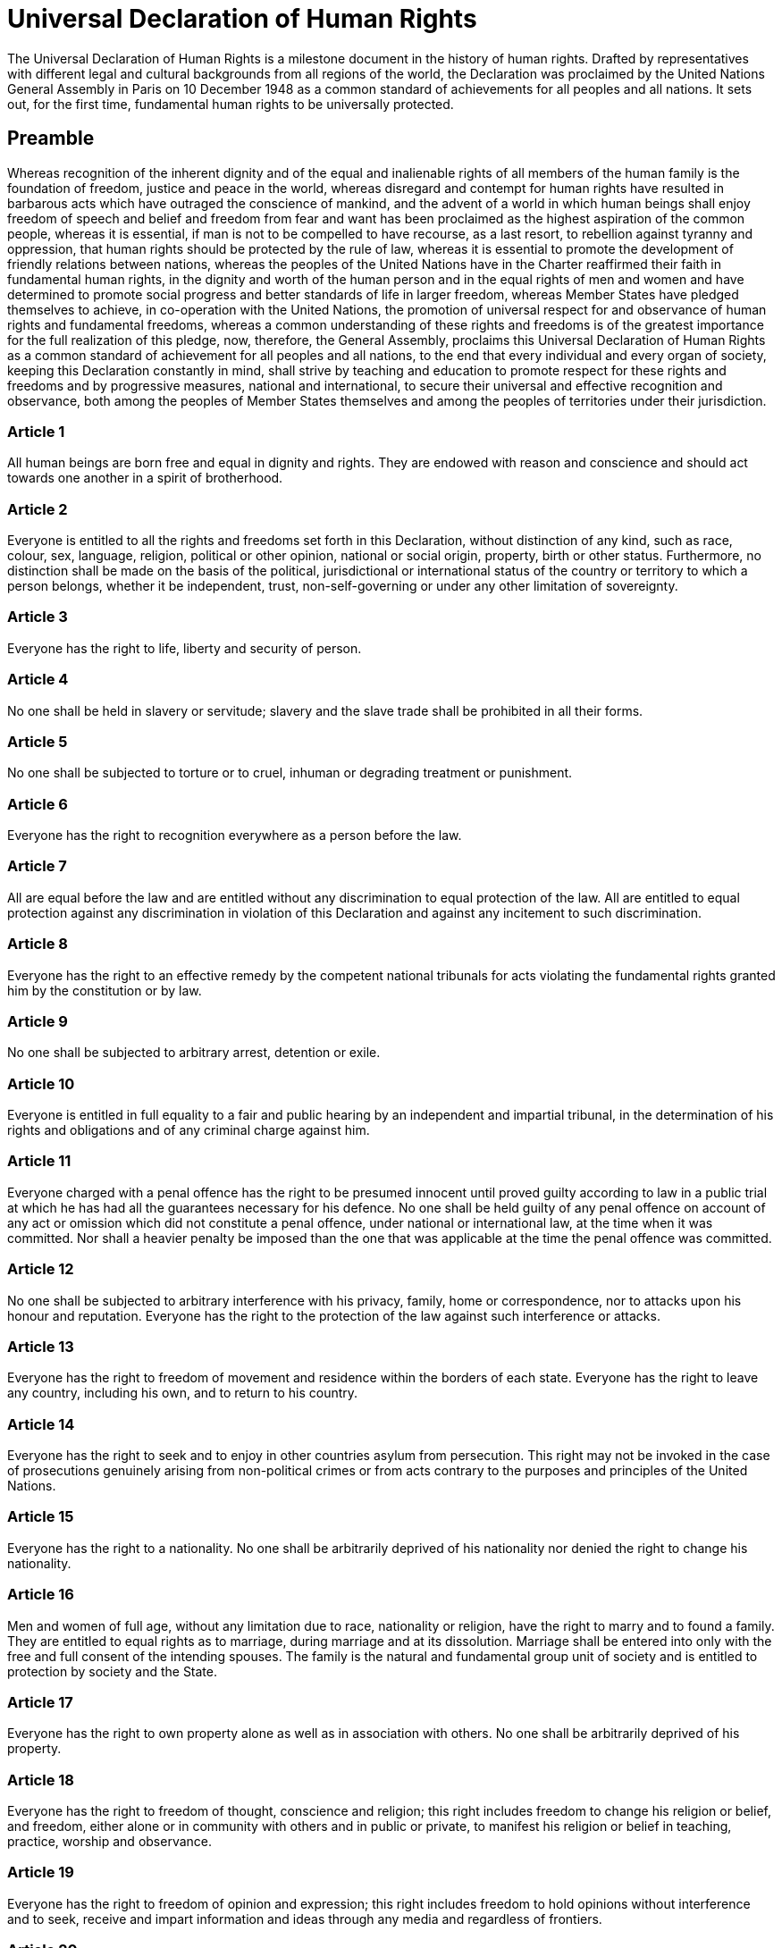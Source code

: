 = Universal Declaration of Human Rights

The Universal Declaration of Human Rights is a milestone document in the history of human rights. Drafted by representatives with different legal and cultural backgrounds from all regions of the world, the Declaration was proclaimed by the United Nations General Assembly in Paris on 10 December 1948 as a common standard of achievements for all peoples and all nations. It sets out, for the first time, fundamental human rights to be universally protected.


== Preamble
Whereas recognition of the inherent dignity and of the equal and inalienable rights of all members of the human family is the foundation of freedom, justice and peace in the world, whereas disregard and contempt for human rights have resulted in barbarous acts which have outraged the conscience of mankind, and the advent of a world in which human beings shall enjoy freedom of speech and belief and freedom from fear and want has been proclaimed as the highest aspiration of the common people, whereas it is essential, if man is not to be compelled to have recourse, as a last resort, to rebellion against tyranny and oppression, that human rights should be protected by the rule of law, whereas it is essential to promote the development of friendly relations between nations, whereas the peoples of the United Nations have in the Charter reaffirmed their faith in fundamental human rights, in the dignity and worth of the human person and in the equal rights of men and women and have determined to promote social progress and better standards of life in larger freedom, whereas Member States have pledged themselves to achieve, in co-operation with the United Nations, the promotion of universal respect for and observance of human rights and fundamental freedoms, whereas a common understanding of these rights and freedoms is of the greatest importance for the full realization of this pledge, now, therefore, the General Assembly, proclaims this Universal Declaration of Human Rights as a common standard of achievement for all peoples and all nations, to the end that every individual and every organ of society, keeping this Declaration constantly in mind, shall strive by teaching and education to promote respect for these rights and freedoms and by progressive measures, national and international, to secure their universal and effective recognition and observance, both among the peoples of Member States themselves and among the peoples of territories under their jurisdiction. 

=== Article 1
All human beings are born free and equal in dignity and rights. They are endowed with reason and conscience and should act towards one another in a spirit of brotherhood.

=== Article 2
Everyone is entitled to all the rights and freedoms set forth in this Declaration, without distinction of any kind, such as race, colour, sex, language, religion, political or other opinion, national or social origin, property, birth or other status. Furthermore, no distinction shall be made on the basis of the political, jurisdictional or international status of the country or territory to which a person belongs, whether it be independent, trust, non-self-governing or under any other limitation of sovereignty.

=== Article 3
Everyone has the right to life, liberty and security of person.

=== Article 4
No one shall be held in slavery or servitude; slavery and the slave trade shall be prohibited in all their forms.

=== Article 5
No one shall be subjected to torture or to cruel, inhuman or degrading treatment or punishment.

=== Article 6
Everyone has the right to recognition everywhere as a person before the law.

=== Article 7
All are equal before the law and are entitled without any discrimination to equal protection of the law. All are entitled to equal protection against any discrimination in violation of this Declaration and against any incitement to such discrimination.

=== Article 8
Everyone has the right to an effective remedy by the competent national tribunals for acts violating the fundamental rights granted him by the constitution or by law.

=== Article 9
No one shall be subjected to arbitrary arrest, detention or exile.

=== Article 10
Everyone is entitled in full equality to a fair and public hearing by an independent and impartial tribunal, in the determination of his rights and obligations and of any criminal charge against him.

=== Article 11
Everyone charged with a penal offence has the right to be presumed innocent until proved guilty according to law in a public trial at which he has had all the guarantees necessary for his defence.
No one shall be held guilty of any penal offence on account of any act or omission which did not constitute a penal offence, under national or international law, at the time when it was committed. Nor shall a heavier penalty be imposed than the one that was applicable at the time the penal offence was committed.

=== Article 12
No one shall be subjected to arbitrary interference with his privacy, family, home or correspondence, nor to attacks upon his honour and reputation. Everyone has the right to the protection of the law against such interference or attacks.

=== Article 13
Everyone has the right to freedom of movement and residence within the borders of each state.
Everyone has the right to leave any country, including his own, and to return to his country.

=== Article 14
Everyone has the right to seek and to enjoy in other countries asylum from persecution.
This right may not be invoked in the case of prosecutions genuinely arising from non-political crimes or from acts contrary to the purposes and principles of the United Nations.

=== Article 15
Everyone has the right to a nationality.
No one shall be arbitrarily deprived of his nationality nor denied the right to change his nationality.

=== Article 16
Men and women of full age, without any limitation due to race, nationality or religion, have the right to marry and to found a family. They are entitled to equal rights as to marriage, during marriage and at its dissolution.
Marriage shall be entered into only with the free and full consent of the intending spouses.
The family is the natural and fundamental group unit of society and is entitled to protection by society and the State.

=== Article 17
Everyone has the right to own property alone as well as in association with others.
No one shall be arbitrarily deprived of his property.

=== Article 18
Everyone has the right to freedom of thought, conscience and religion; this right includes freedom to change his religion or belief, and freedom, either alone or in community with others and in public or private, to manifest his religion or belief in teaching, practice, worship and observance.

=== Article 19
Everyone has the right to freedom of opinion and expression; this right includes freedom to hold opinions without interference and to seek, receive and impart information and ideas through any media and regardless of frontiers.

=== Article 20
Everyone has the right to freedom of peaceful assembly and association.
No one may be compelled to belong to an association.

=== Article 21
Everyone has the right to take part in the government of his country, directly or through freely chosen representatives.
Everyone has the right of equal access to public service in his country.
The will of the people shall be the basis of the authority of government; this will shall be expressed in periodic and genuine elections which shall be by universal and equal suffrage and shall be held by secret vote or by equivalent free voting procedures.

=== Article 22
Everyone, as a member of society, has the right to social security and is entitled to realization, through national effort and international co-operation and in accordance with the organization and resources of each State, of the economic, social and cultural rights indispensable for his dignity and the free development of his personality.

=== Article 23
Everyone has the right to work, to free choice of employment, to just and favourable conditions of work and to protection against unemployment.
Everyone, without any discrimination, has the right to equal pay for equal work.
Everyone who works has the right to just and favourable remuneration ensuring for himself and his family an existence worthy of human dignity, and supplemented, if necessary, by other means of social protection.
Everyone has the right to form and to join trade unions for the protection of his interests.

=== Article 24
Everyone has the right to rest and leisure, including reasonable limitation of working hours and periodic holidays with pay.

=== Article 25
Everyone has the right to a standard of living adequate for the health and well-being of himself and of his family, including food, clothing, housing and medical care and necessary social services, and the right to security in the event of unemployment, sickness, disability, widowhood, old age or other lack of livelihood in circumstances beyond his control.
Motherhood and childhood are entitled to special care and assistance. All children, whether born in or out of wedlock, shall enjoy the same social protection.

=== Article 26
Everyone has the right to education. Education shall be free, at least in the elementary and fundamental stages. Elementary education shall be compulsory. Technical and professional education shall be made generally available and higher education shall be equally accessible to all on the basis of merit.
Education shall be directed to the full development of the human personality and to the strengthening of respect for human rights and fundamental freedoms. It shall promote understanding, tolerance and friendship among all nations, racial or religious groups, and shall further the activities of the United Nations for the maintenance of peace.
Parents have a prior right to choose the kind of education that shall be given to their children.

=== Article 27
Everyone has the right freely to participate in the cultural life of the community, to enjoy the arts and to share in scientific advancement and its benefits.
Everyone has the right to the protection of the moral and material interests resulting from any scientific, literary or artistic production of which he is the author.

=== Article 28
Everyone is entitled to a social and international order in which the rights and freedoms set forth in this Declaration can be fully realized.

=== Article 29
Everyone has duties to the community in which alone the free and full development of his personality is possible.
In the exercise of his rights and freedoms, everyone shall be subject only to such limitations as are determined by law solely for the purpose of securing due recognition and respect for the rights and freedoms of others and of meeting the just requirements of morality, public order and the general welfare in a democratic society.
These rights and freedoms may in no case be exercised contrary to the purposes and principles of the United Nations.

=== Article 30
Nothing in this Declaration may be interpreted as implying for any State, group or person any right to engage in any activity or to perform any act aimed at the destruction of any of the rights and freedoms set forth herein.
